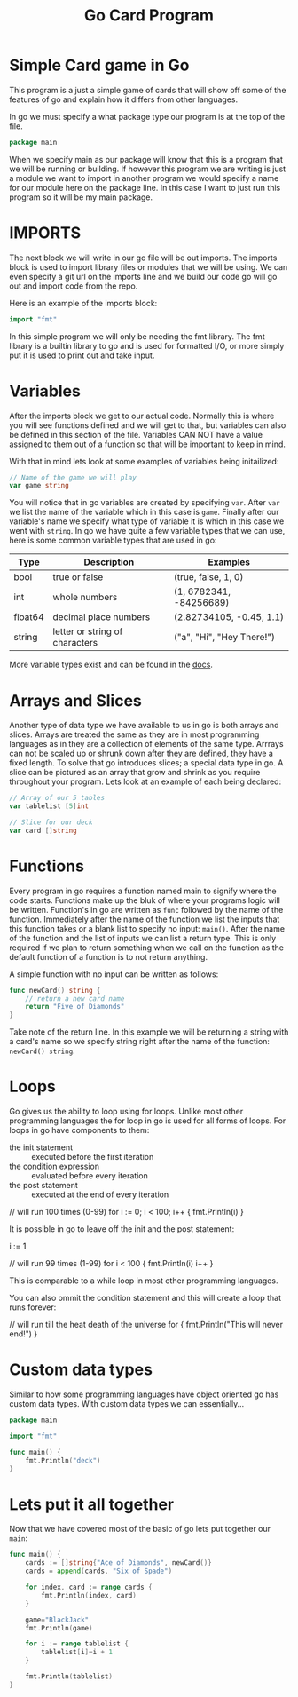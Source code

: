 #+Title: Go Card Program
#+PROPERTY: header-args :tangle main.go

* Simple Card game in Go
  This program is a just a simple game of cards that will show off some of the features of go and explain how it
  differs from other languages.

  In go we must specify a what package type our program is at the top of the file.
  #+BEGIN_SRC go
  package main
  #+END_SRC
  When we specify main as our package will know that this is a program that we will be running or building. If
  however this program we are writing is just a module we want to import in another program we would specify a name
  for our module here on the package line. In this case I want to just run this program so it will be my main
  package.

* IMPORTS
  The next block we will write in our go file will be out imports. The imports block is used to import library files
  or modules that we will be using. We can even specify a git url on the imports line and we build our code go will
  go out and import code from the repo.

  Here is an example of the imports block:
  #+BEGIN_SRC go
  import "fmt"
  #+END_SRC

  In this simple program we will only be needing the fmt library. The fmt library is a builtin library to go and is
  used for formatted I/O, or more simply put it is used to print out and take input.

* Variables
  After the imports block we get to our actual code. Normally this is where you will see functions defined and we
  will get to that, but variables can also be defined in this section of the file. Variables CAN NOT have a value
  assigned to them out of a function so that will be important to keep in mind.

  With that in mind lets look at some examples of variables being initailized:
  #+BEGIN_SRC go
  // Name of the game we will play
  var game string
  #+END_SRC
  You will notice that in go variables are created by specifying ~var~. After ~var~ we list the name of the variable
  which in this case is ~game~. Finally after our variable's name we specify what type of variable it is which in
  this case we went with ~string~. In go we have quite a few variable types that we can use, here is some common
  variable types that are used in go:
  | Type    | Description                    | Examples                  |
  |---------+--------------------------------+---------------------------|
  | bool    | true or false                  | (true, false, 1, 0)       |
  | int     | whole numbers                  | (1, 6782341, -84256689)   |
  | float64 | decimal place numbers          | (2.82734105, -0.45, 1.1)  |
  | string  | letter or string of characters | ("a", "Hi", "Hey There!") |
  More variable types exist and can be found in the [[https://www.tutorialspoint.com/go/go_data_types.htm][docs]].

* Arrays and Slices
  Another type of data type we have available to us in go is both arrays and slices. Arrays are treated the same as
  they are in most programming languages as in they are a collection of elements of the same type. Arrrays can not
  be scaled up or shrunk down after they are defined, they have a fixed length. To solve that go introduces slices;
  a special data type in go. A slice can be pictured as an array that grow and shrink as you require throughout your
  program. Lets look at an example of each being declared:
  #+BEGIN_SRC go
  // Array of our 5 tables
  var tablelist [5]int

  // Slice for our deck
  var card []string
  #+END_SRC

* Functions
  Every program in go requires a function named main to signify where the code starts. Functions make up the bluk
  of where your programs logic will be written. Function's in go are written as ~func~ followed by the name of the
  function. Immediately after the name of the function we list the inputs that this function takes or a blank list
  to specify no input: ~main()~. After the name of the function and the list of inputs we can list a return type.
  This is only required if we plan to return something when we call on the function as the default function of a
  function is to not return anything.

  A simple function with no input can be written as follows:
  #+BEGIN_SRC go
  func newCard() string {
	  // return a new card name
	  return "Five of Diamonds"
  }
  #+END_SRC
  Take note of the return line. In this example we will be returning a string with a card's name so we specify
  string right after the name of the function: ~newCard() string~.

* Loops
  Go gives us the ability to loop using for loops. Unlike most other programming languages the for loop in go is
  used for all forms of loops. For loops in go have components to them:
  - the init statement :: executed before the first iteration
  - the condition expression :: evaluated before every iteration
  - the post statement :: executed at the end of every iteration
  #+BEGIN_EXAMPLE go
  // will run 100 times (0-99)
  for i := 0; i < 100; i++ {
	  fmt.Println(i)
  }
  #+END_EXAMPLE

  It is possible in go to leave off the init and the post statement:
  #+BEGIN_EXAMPLE go
  i := 1

  // will run 99 times (1-99)
  for i < 100 {
	  fmt.Println(i)
	  i++
  }
  #+END_EXAMPLE
  This is comparable to a while loop in most other programming languages.

  You can also ommit the condition statement and this will create a loop that runs forever:
  #+BEGIN_EXAMPLE go
  // will run till the heat death of the universe
  for {
	  fmt.Println("This will never end!")
  }
  #+END_EXAMPLE

* Custom data types
  Similar to how some programming languages have object oriented go has custom data types. With custom data types
  we can essentially...
  #+BEGIN_SRC go :tangle deck.go
  package main

  import "fmt"

  func main() {
	  fmt.Println("deck")
  }
  #+END_SRC

* Lets put it all together
  Now that we have covered most of the basic of go lets put together our ~main~:
  #+BEGIN_SRC go
  func main() {
	  cards := []string{"Ace of Diamonds", newCard()}
	  cards = append(cards, "Six of Spade")

	  for index, card := range cards {
		  fmt.Println(index, card)
	  }

	  game="BlackJack"
	  fmt.Println(game)

	  for i := range tablelist {
		  tablelist[i]=i + 1
	  }

	  fmt.Println(tablelist)
  }
  #+END_SRC
